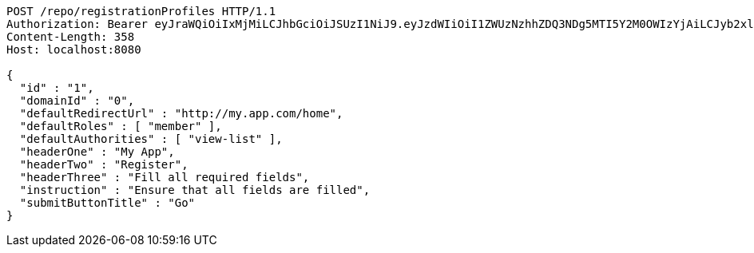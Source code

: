 [source,http,options="nowrap"]
----
POST /repo/registrationProfiles HTTP/1.1
Authorization: Bearer eyJraWQiOiIxMjMiLCJhbGciOiJSUzI1NiJ9.eyJzdWIiOiI1ZWUzNzhhZDQ3NDg5MTI5Y2M0OWIzYjAiLCJyb2xlcyI6W10sImlzcyI6Im1tYWR1LmNvbSIsImdyb3VwcyI6W10sImF1dGhvcml0aWVzIjpbXSwiY2xpZW50X2lkIjoiMjJlNjViNzItOTIzNC00MjgxLTlkNzMtMzIzMDA4OWQ0OWE3IiwiZG9tYWluX2lkIjoiMCIsImF1ZCI6InRlc3QiLCJuYmYiOjE1OTI1NTI4MTUsInVzZXJfaWQiOiIxMTExMTExMTEiLCJzY29wZSI6ImEuMC5yZWdfcHJvZmlsZS5jcmVhdGUiLCJleHAiOjE1OTI1NTI4MjAsImlhdCI6MTU5MjU1MjgxNSwianRpIjoiZjViZjc1YTYtMDRhMC00MmY3LWExZTAtNTgzZTI5Y2RlODZjIn0.ZdV3guyfYWBZHjEw87hJLgWuF_Ig_Sx-lWCfcYMIOBG2Awv6tsRETM-JD_E4S6X2CTGX7cZldelDTug40Ls2LeNwbnROZD5f-aOHAHgeldsFB1dXPwPmww-e60oOuMkiF-fpJkdka7MMJIaPNqT-KsxwD2PU_OLtdlG6BGMM4VV-uXEP5rleKp9jGUKH9IJddbnrd2tWCFMq6t6_9M07IKZws9deUZi70okV3n292fdVyxWMhraKtBUq6SChXi25iO8aFH84OvbC4aFRLxzaVw5MaoHFABx9zPnWajvaMcmDOnayv_PjazrueeVYBIPwLxtzGPGUS8pT0NrC40UNbw
Content-Length: 358
Host: localhost:8080

{
  "id" : "1",
  "domainId" : "0",
  "defaultRedirectUrl" : "http://my.app.com/home",
  "defaultRoles" : [ "member" ],
  "defaultAuthorities" : [ "view-list" ],
  "headerOne" : "My App",
  "headerTwo" : "Register",
  "headerThree" : "Fill all required fields",
  "instruction" : "Ensure that all fields are filled",
  "submitButtonTitle" : "Go"
}
----